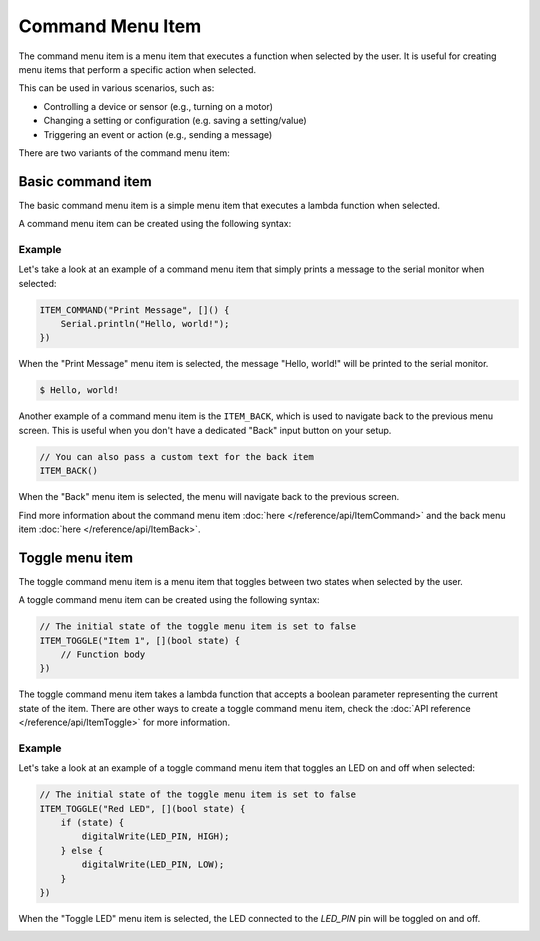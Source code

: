 Command Menu Item
-----------------

The command menu item is a menu item that executes a function when selected by the user.
It is useful for creating menu items that perform a specific action when selected.

This can be used in various scenarios, such as:

- Controlling a device or sensor (e.g., turning on a motor)
- Changing a setting or configuration (e.g. saving a setting/value)
- Triggering an event or action (e.g., sending a message)

There are two variants of the command menu item:

Basic command item
~~~~~~~~~~~~~~~~~~

The basic command menu item is a simple menu item that executes a lambda function when selected.

A command menu item can be created using the following syntax:

.. tab-set::

    .. tab-item:: As a lambda function

        .. code-block:: cpp

            ITEM_COMMAND("Item 1", []() {
                // Function body
            })

    .. tab-item:: As a function pointer

        .. code-block:: cpp

            // Function definition
            void myFunction() {
                // Function body
            }
            // Create a command menu item
            ITEM_COMMAND("Item 1", myFunction)

Example
+++++++

Let's take a look at an example of a command menu item that simply prints a message to the serial monitor when selected:

.. code-block:: cpp

    ITEM_COMMAND("Print Message", []() {
        Serial.println("Hello, world!");
    })

When the "Print Message" menu item is selected, the message "Hello, world!" will be printed to the serial monitor.

.. code-block:: console

    $ Hello, world!

Another example of a command menu item is the ``ITEM_BACK``, which is used to navigate back to the previous menu screen.
This is useful when you don't have a dedicated "Back" input button on your setup.

.. code-block:: cpp

    // You can also pass a custom text for the back item
    ITEM_BACK()

When the "Back" menu item is selected, the menu will navigate back to the previous screen.

Find more information about the command menu item :doc:`here </reference/api/ItemCommand>` and the back menu item :doc:`here </reference/api/ItemBack>`.

Toggle menu item
~~~~~~~~~~~~~~~~

The toggle command menu item is a menu item that toggles between two states when selected by the user.

A toggle command menu item can be created using the following syntax:

.. code-block:: cpp

    // The initial state of the toggle menu item is set to false
    ITEM_TOGGLE("Item 1", [](bool state) {
        // Function body
    })

The toggle command menu item takes a lambda function that accepts a boolean parameter representing the current state of the item.
There are other ways to create a toggle command menu item, check the :doc:`API reference </reference/api/ItemToggle>` for more information.

Example
+++++++

Let's take a look at an example of a toggle command menu item that toggles an LED on and off when selected:

.. code-block:: cpp

    // The initial state of the toggle menu item is set to false
    ITEM_TOGGLE("Red LED", [](bool state) {
        if (state) {
            digitalWrite(LED_PIN, HIGH);
        } else {
            digitalWrite(LED_PIN, LOW);
        }
    })

When the "Toggle LED" menu item is selected, the LED connected to the `LED_PIN` pin will be toggled on and off.

.. image:: images/item-toggle.png
    :alt: Toggle menu item